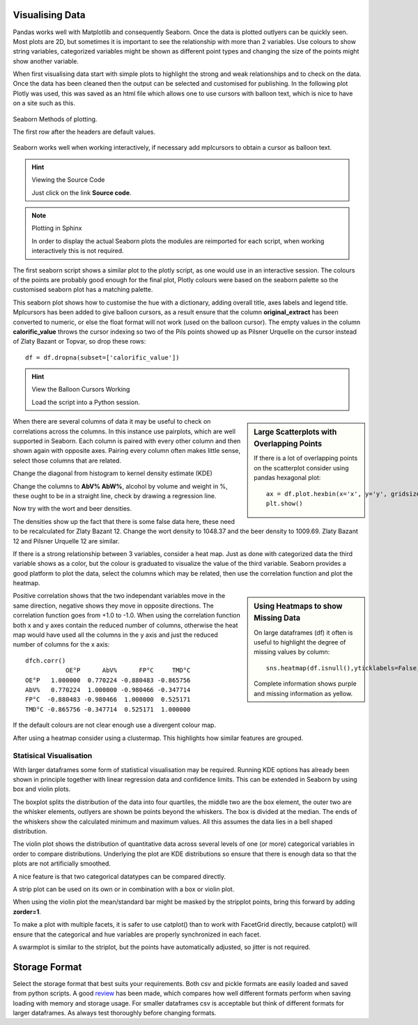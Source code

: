 ﻿Visualising Data
----------------

Pandas works well with Matplotlib and consequently Seaborn. Once the data
is plotted outlyers can be quickly seen. Most plots are 2D, but sometimes it is 
important to see the relationship with more than 2 variables. Use colours to 
show string variables, categorized variables might be shown as different point
types and changing the size of the points might show another variable. 

When first visualising data start with simple plots to highlight the strong
and weak relationships and to check on the data. Once the data has been 
cleaned then the output can be selected and customised for publishing. 
In the following plot Plotly was used, this was saved as an html file which
allows one to use cursors with balloon text, which is nice to have on a site
such as this.

.. raw:: html
    :file: ../pyplots/beers4.html

.. figure:: ../figures/seaborn_function_overview_8_0.png
    :width: 633
    :height: 457
    :align: center
    
    Seaborn Methods of plotting.
    
    The first row after the headers are default values.

Seaborn works well when working interactively, if necessary add mplcursors 
to obtain a cursor as balloon text.

.. plot:: pyplots/brewery_sea_hue.py

.. hint:: Viewing the Source Code

    Just click on the link **Source code**.

.. note:: Plotting in Sphinx

    In order to display the actual Seaborn plots the modules are reimported
    for each script, when working interactively this is not required.

The first seaborn script shows a similar plot to the plotly script, as one
would use in an interactive session. The colours of the points are probably 
good enough for the final plot, Plotly colours were based on the
seaborn palette so the customised seaborn plot has a matching palette.

.. plot:: pyplots/brewery_custom_hue.py

This seaborn plot shows how to customise the hue with a dictionary, adding
overall title, axes labels and legend title. Mplcursors has been added to
give balloon cursors, as a result ensure that the column **original_extract**
has been converted to numeric, or else the float format will not work (used
on the balloon cursor). The empty values in the column **calorific_value**
throws the cursor indexing so two
of the Pils points showed up as Pilsner Urquelle on the cursor instead of 
Zlaty Bazant or Topvar, so drop these rows::

    df = df.dropna(subset=['calorific_value'])

.. hint:: View the Balloon Cursors Working

    Load the script into a Python session.

.. sidebar:: Large Scatterplots with Overlapping Points

    If there is a lot of overlapping points on the scatterplot consider
    using pandas hexagonal plot::
    
        ax = df.plot.hexbin(x='x', y='y', gridsize=20)
        plt.show()

When there are several columns of data it may be useful to check on 
correlations across the columns. In this instance use pairplots, which are
well supported in Seaborn. Each column is paired with every other column
and then shown again with opposite axes. Pairing every column often makes 
little sense, select those columns that are related. 

.. plot:: pyplots/brew_list_paired.py

Change the diagonal from histogram to kernel density estimate (KDE)

.. plot:: pyplots/brew_list_paired_kde.py

Change the columns to **AbV% AbW%**, alcohol by volume and weight in %, these
ought to be in a straight line, check by drawing a regression line.

.. plot:: pyplots/brew_list_scatter_regression.py

Now try with the wort and beer densities.

.. plot:: pyplots/brew_list_regplot_densities.py

The densities show up the fact that there is some false data here, these need
to be recalculated for Zlaty Bazant 12. Change the wort density to 1048.37
and the beer density to 1009.69. Zlaty Bazant 12 and Pilsner Urquelle 12 are
similar.

.. plot:: pyplots/brew_list_regplot_densities_rev.py

If there is a strong relationship between 3 variables, consider a heat map.
Just as done with categorized data the third variable shows as a color, but
the colour is graduated to visualize the value of the third variable. Seaborn
provides a good platform to plot the data, select the columns which may be 
related, then use the correlation function and plot the heatmap.

.. sidebar:: Using Heatmaps to show Missing Data

    On large dataframes (df) it often is useful to highlight the degree of 
    missing values by column::

        sns.heatmap(df.isnull(),yticklabels=False,cbar=False,cmap='viridis')

    Complete information shows purple and missing information as yellow.

.. plot:: pyplots/brew_list_heatmap.py

Positive correlation shows that the two independant variables move in the
same direction, negative shows they move in opposite directions. The 
correlation function goes from +1.0 to -1.0. When using the correlation
function both x and y axes contain the reduced number of columns, otherwise
the heat map would have used all the columns in the y axis and just the 
reduced number of columns for the x axis::

    dfch.corr()
               OE°P      AbV%      FP°C     TMD°C
    OE°P   1.000000  0.770224 -0.880483 -0.865756
    AbV%   0.770224  1.000000 -0.980466 -0.347714
    FP°C  -0.880483 -0.980466  1.000000  0.525171
    TMD°C -0.865756 -0.347714  0.525171  1.000000

If the default colours are not clear enough use a divergent colour map.

.. plot:: pyplots/brew_list_heatmap_div.py

After using a heatmap consider using a clustermap. This highlights how 
similar features are grouped.

.. plot:: pyplots/brew_list_clustermap_div.py

Statisical Visualisation
^^^^^^^^^^^^^^^^^^^^^^^^

With larger dataframes some form of statistical visualisation may be 
required. Running KDE options has already been shown in principle together
with linear regression data and confidence limits. This can be extended in 
Seaborn by using box and violin plots. 

The boxplot splits the distribution
of the data into four quartiles, the middle two are the box element, the outer
two are the whisker elements, outlyers are shown be points beyond the whiskers.
The box is divided at the median. The ends of the whiskers show the calculated
minimum and maximum values. All this assumes the data lies in a bell shaped
distribution.

.. plot:: pyplots/tips_box.py

The violin plot shows the distribution of quantitative data across several 
levels of one (or more) categorical variables in order to compare 
distributions. Underlying the plot are KDE distributions so ensure that 
there is enough data so that the plots are not artificially smoothed.

.. plot:: pyplots/tips_violin.py

A nice feature is that two categorical datatypes can be compared directly.

A strip plot can be used on its own or in combination with a box or violin 
plot. 

.. plot:: pyplots/tips_box_strip.py

When using the violin plot the mean/standard bar might be masked by the
stripplot points, bring this forward by adding **zorder=1**.

.. plot:: pyplots/tips_violin_strip.py

To make a plot with multiple facets, it is safer to use catplot() than 
to work with FacetGrid directly, because catplot() will ensure that the 
categorical and hue variables are properly synchronized in each facet.

.. plot:: pyplots/tips_catplot.py

A swarmplot is similar to the striplot, but the points have automatically
adjusted, so jitter is not required.

.. plot:: pyplots/tips_swarmplot.py

Storage Format
--------------

Select the storage format that best suits your requirements. Both csv and 
pickle formats are easily loaded and saved from python scripts. A good
`review <https://towardsdatascience.com/the-best-format-to-save-pandas-data-414dca023e0d>`_ 
has been made, which compares how well different formats perform when saving
loading with memory and storage usage. For smaller dataframes csv is 
acceptable but think of different formats for larger dataframes. As always
test thoroughly before changing formats.


